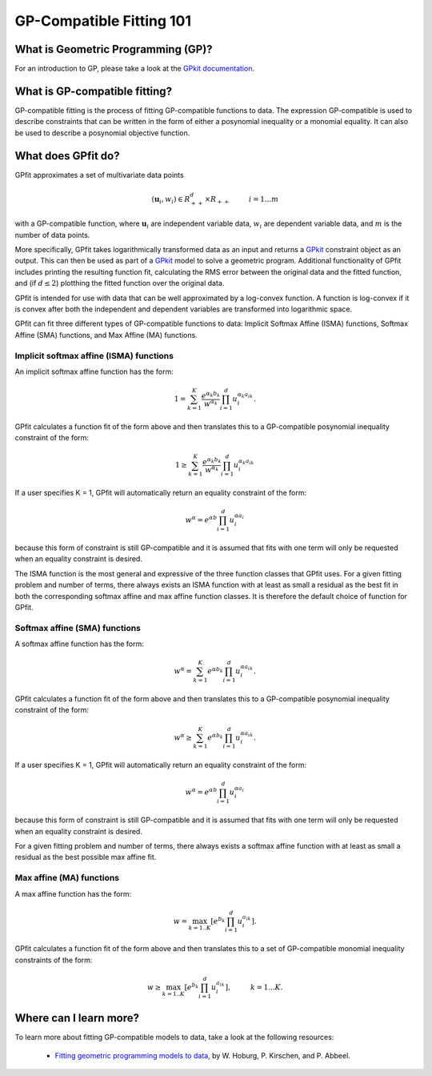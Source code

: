 GP-Compatible Fitting 101
*************************

What is Geometric Programming (GP)?
===================================

For an introduction to GP, please take a look at the `GPkit documentation <http://gpkit.readthedocs.org/en/latest/gp101.html>`_.

What is GP-compatible fitting?
==============================

GP-compatible fitting is the process of fitting GP-compatible functions to data. The expression GP-compatible is used to describe constraints that can be written in the form of either a posynomial inequality or a monomial equality. It can also be used to describe a posynomial objective function. 

What does GPfit do?
===================

GPfit approximates a set of multivariate data points

.. math::
    
    (\mathbf{u}_i, w_i) \in R^d_{++} \times R_{++}   \hspace{1cm}     i =1...m

with a GP-compatible function, where :math:`\mathbf{u}_i` are independent variable data, :math:`w_i` are dependent variable data, and :math:`m` is the number of data points.

More specifically, GPfit takes logarithmically transformed data as an input and returns a `GPkit <http://gpkit.readthedocs.org>`_ constraint object as an output. This can then be used as part of a `GPkit <http://gpkit.readthedocs.org>`_ model to solve a geometric program. Additional functionality of GPfit includes printing the resulting function fit, calculating the RMS error between the original data and the fitted function, and (if :math:`d \leq 2`) plotthing the fitted function over the original data. 

GPfit is intended for use with data that can be well approximated by a log-convex function. A function is log-convex if it is convex after both the independent and dependent variables are transformed into logarithmic space.

GPfit can fit three different types of GP-compatible functions to data: Implicit Softmax Affine (ISMA) functions, Softmax Affine (SMA) functions, and Max Affine (MA) functions.


Implicit softmax affine (ISMA) functions
++++++++++++++++++++++++++++++++++++++++

An implicit softmax affine function has the form:

.. math::

   1 = \sum_{k=1}^K \frac{e^{\alpha_k b_k}}{w^{\alpha_k}} \prod_{i=1}^d u_i^{\alpha_k a_{ik}}.

GPfit calculates a function fit of the form above and then translates this to a GP-compatible posynomial inequality constraint of the form:

.. math::

   1 \geq \sum_{k=1}^K \frac{e^{\alpha_k b_k}}{w^{\alpha_k}} \prod_{i=1}^d u_i^{\alpha_k a_{ik}}

If a user specifies K = 1, GPfit will automatically return an equality constraint of the form:

.. math::

   w^{\alpha} = e^{\alpha b} \prod_{i=1}^d u_i^{\alpha a_{i}}

because this form of constraint is still GP-compatible and it is assumed that fits with one term will only be requested when an equality constraint is desired.

The ISMA function is the most general and expressive of the three function classes that GPfit uses. For a given fitting problem and number of terms, there always exists an ISMA function with at least as small a residual as the best fit in both the corresponding softmax affine and max affine function classes. It is therefore the default choice of function for GPfit.

Softmax affine (SMA) functions
++++++++++++++++++++++++++++++

A softmax affine function has the form:

.. math::

   w^{\alpha} = \sum_{k=1}^K e^{\alpha b_k} \prod_{i=1}^d u_i^{\alpha a_{ik}}.

GPfit calculates a function fit of the form above and then translates this to a GP-compatible posynomial inequality constraint of the form:

.. math::

    w^{\alpha} \geq \sum_{k=1}^K e^{\alpha b_k} \prod_{i=1}^d u_i^{\alpha a_{ik}}.

If a user specifies K = 1, GPfit will automatically return an equality constraint of the form:

.. math::

    w^{\alpha} = e^{\alpha b} \prod_{i=1}^d u_i^{\alpha a_{i}}

because this form of constraint is still GP-compatible and it is assumed that fits with one term will only be requested when an equality constraint is desired.

For a given fitting problem and number of terms, there always exists a softmax affine function with at least as small a residual as the best possible max affine fit.


Max affine (MA) functions
+++++++++++++++++++++++++

A max affine function has the form:

.. math::

   w = \max_{k=1..K} \left[ e^{b_k} \prod_{i=1}^d u_i^{a_{ik}} \right].

GPfit calculates a function fit of the form above and then translates this to a set of GP-compatible monomial inequality constraints of the form:

.. math::

   w \geq \max_{k=1..K} \left[ e^{b_k} \prod_{i=1}^d u_i^{a_{ik}} \right] , \hspace{1cm} k = 1 ... K.


Where can I learn more?
=======================

To learn more about fitting GP-compatible models to data, take a look at the following resources:

    * `Fitting geometric programming models to data <http://web.mit.edu/~whoburg/www/papers/gp_fitting.pdf>`_, by W. Hoburg, P. Kirschen, and P. Abbeel.